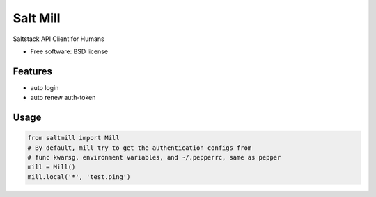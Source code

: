 ===============================
Salt Mill
===============================

.. image:: https://img.shields.io/pypi/v/salt-mill.svg
        :target: https://pypi.python.org/pypi/salt-mill


Saltstack API Client for Humans

* Free software: BSD license

Features
--------

* auto login
* auto renew auth-token

Usage
---------------

.. code-block:: python

    from saltmill import Mill
    # By default, mill try to get the authentication configs from
    # func kwarsg, environment variables, and ~/.pepperrc, same as pepper
    mill = Mill()
    mill.local('*', 'test.ping')
